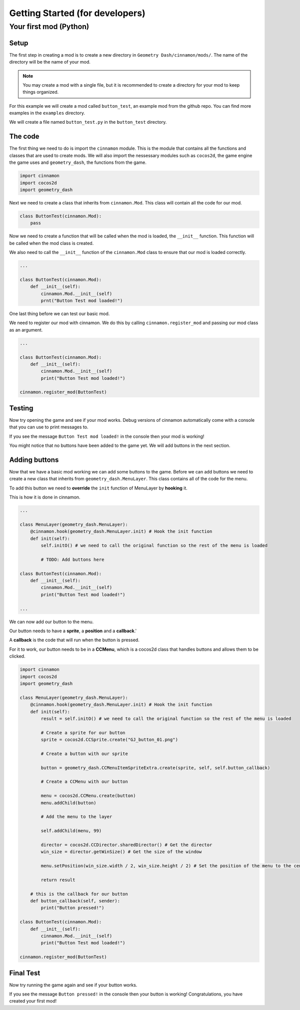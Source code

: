 Getting Started (for developers)
++++++++++++++++++++++++++++++++

Your first mod (Python)
=======================

Setup
-----

The first step in creating a mod is to create a new directory in
``Geometry Dash/cinnamon/mods/``. The name of the directory will be the name of
your mod.

.. note::
    You may create a mod with a single file, but it is recommended to
    create a directory for your mod to keep things organized.

For this example we will create a mod called ``button_test``, 
an example mod from the github repo. You can find more examples in the
``examples`` directory.

We will create a file named ``button_test.py`` in the ``button_test`` directory.

The code
--------

The first thing we need to do is import the ``cinnamon`` module.
This is the module that contains all the functions and classes that
are used to create mods. We will also import the nessessary modules
such as ``cocos2d``, the game engine the game uses and ``geometry_dash``, 
the functions from the game.

.. code-block:: python

    import cinnamon
    import cocos2d
    import geometry_dash

Next we need to create a class that inherits from ``cinnamon.Mod``.
This class will contain all the code for our mod.

.. code-block:: python

    class ButtonTest(cinnamon.Mod):
        pass

Now we need to create a function that will be called when the mod is loaded, 
the ``__init__`` function. This function will be called when the mod class is created.

We also need to call the ``__init__`` function of the ``cinnamon.Mod`` class to
ensure that our mod is loaded correctly.

.. code-block:: python

    ...

    class ButtonTest(cinnamon.Mod):
        def __init__(self):
            cinnamon.Mod.__init__(self)
            prnt("Button Test mod loaded!")

One last thing before we can test our basic mod.

We need to register our mod with cinnamon.
We do this by calling ``cinnamon.register_mod`` and passing our mod class as an argument.

.. code-block:: python

    ...

    class ButtonTest(cinnamon.Mod):
        def __init__(self):
            cinnamon.Mod.__init__(self)
            print("Button Test mod loaded!")

    cinnamon.register_mod(ButtonTest)

Testing
-------

Now try opening the game and see if your mod works.
Debug versions of cinnamon automatically come with a
console that you can use to print messages to.

If you see the message ``Button Test mod loaded!`` in the console then your mod is working!

You might notice that no buttons have been added to the game yet.
We will add buttons in the next section.

Adding buttons
--------------

Now that we have a basic mod working we can add some buttons to the game.
Before we can add buttons we need to create a new class that inherits from
``geometry_dash.MenuLayer``. This class contains all of the code for the menu.

To add this button we need to **override** the ``init`` function
of MenuLayer by **hooking** it.

This is how it is done in cinnamon.

.. code-block:: python

    ...

    class MenuLayer(geometry_dash.MenuLayer):
        @cinnamon.hook(geometry_dash.MenuLayer.init) # Hook the init function
        def init(self):
            self.initO() # we need to call the original function so the rest of the menu is loaded

            # TODO: Add buttons here

    class ButtonTest(cinnamon.Mod):
        def __init__(self):
            cinnamon.Mod.__init__(self)
            print("Button Test mod loaded!")

    ...

We can now add our button to the menu.

Our button needs to have a **sprite**, a **position** and a **callback**.'

A **callback** is the code that will run when the button is pressed.

For it to work, our button needs to be in a **CCMenu**, which
is a cocos2d class that handles buttons and allows them
to be clicked.

.. code-block:: python

    import cinnamon
    import cocos2d
    import geometry_dash

    class MenuLayer(geometry_dash.MenuLayer):
        @cinnamon.hook(geometry_dash.MenuLayer.init) # Hook the init function
        def init(self):
            result = self.initO() # we need to call the original function so the rest of the menu is loaded

            # Create a sprite for our button
            sprite = cocos2d.CCSprite.create("GJ_button_01.png")
            
            # Create a button with our sprite

            button = geometry_dash.CCMenuItemSpriteExtra.create(sprite, self, self.button_callback)

            # Create a CCMenu with our button

            menu = cocos2d.CCMenu.create(button)
            menu.addChild(button)

            # Add the menu to the layer

            self.addChild(menu, 99)

            director = cocos2d.CCDirector.sharedDirector() # Get the director
            win_size = director.getWinSize() # Get the size of the window

            menu.setPosition(win_size.width / 2, win_size.height / 2) # Set the position of the menu to the center

            return result

        # this is the callback for our button
        def button_callback(self, sender):
            print("Button pressed!")

    class ButtonTest(cinnamon.Mod):
        def __init__(self):
            cinnamon.Mod.__init__(self)
            print("Button Test mod loaded!")

    cinnamon.register_mod(ButtonTest)

Final Test
----------

Now try running the game again and see if your button works.

If you see the message ``Button pressed!`` in the console then your button is working!
Congratulations, you have created your first mod!